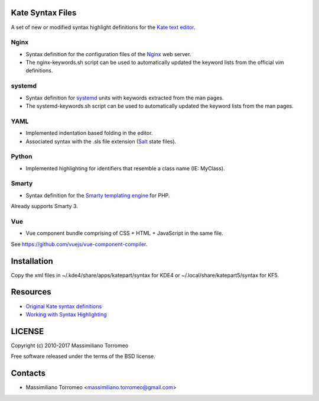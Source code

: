 Kate Syntax Files
-----------------
A set of new or modified syntax highlight definitions for the `Kate text editor <http://www.kde.org/applications/utilities/kate/>`_.

Nginx
'''''
- Syntax definition for the configuration files of the `Nginx <http://nginx.com/>`_ web server.
- The nginx-keywords.sh script can be used to automatically updated the keyword lists from the official vim definitions.

systemd
'''''''
- Syntax definition for `systemd <http://www.freedesktop.org/wiki/Software/systemd/>`_ units with keywords extracted from the man pages.
- The systemd-keywords.sh script can be used to automatically updated the keyword lists from the man pages.

YAML
''''
- Implemented indentation based folding in the editor.
- Associated syntax with the .sls file extension (`Salt <https://saltstack.com/>`_ state files).

Python
''''''
- Implemented highlighting for identifiers that resemble a class name (IE: MyClass).

Smarty
''''''
- Syntax definition for the `Smarty templating engine <http://www.smarty.net>`_ for PHP.
Already supports Smarty 3.

Vue
'''
- Vue component bundle comprising of CSS + HTML + JavaScript in the same file.
See https://github.com/vuejs/vue-component-compiler.

Installation
------------
Copy the xml files in ~/.kde4/share/apps/katepart/syntax for KDE4 or ~/.local/share/katepart5/syntax for KF5.

Resources
---------

- `Original Kate syntax definitions <https://kate-editor.org/syntax/data>`_
- `Working with Syntax Highlighting <https://docs.kde.org/stable5/en/applications/katepart/highlight.html>`_

LICENSE
-------
Copyright (c) 2010-2017 Massimiliano Torromeo

Free software released under the terms of the BSD license.

Contacts
--------

* Massimiliano Torromeo <massimiliano.torromeo@gmail.com>
